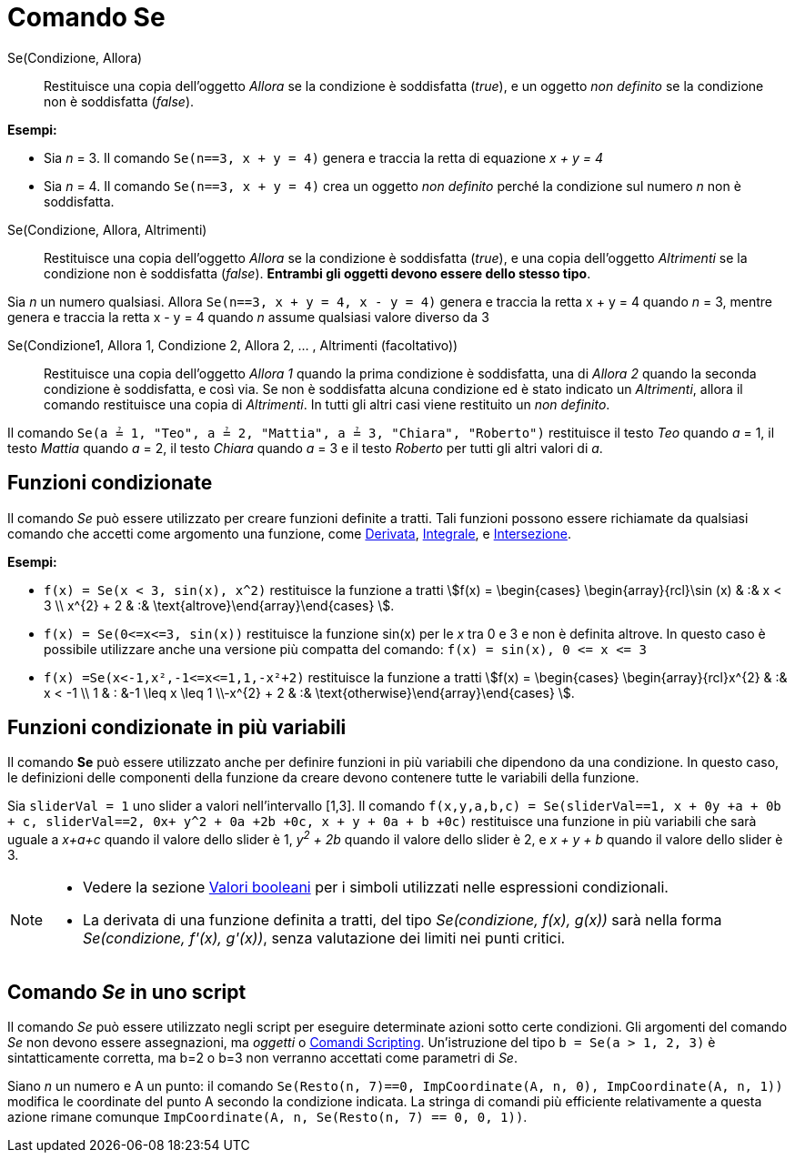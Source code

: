 = Comando Se
:page-en: commands/If
ifdef::env-github[:imagesdir: /it/modules/ROOT/assets/images]

Se(Condizione, Allora)::
  Restituisce una copia dell'oggetto _Allora_ se la condizione è soddisfatta (_true_), e un oggetto _non definito_ se la
  condizione non è soddisfatta (_false_).

[EXAMPLE]
====

*Esempi:*

* Sia _n_ = 3. Il comando `++Se(n==3, x + y = 4)++` genera e traccia la retta di equazione _x + y = 4_
* Sia _n_ = 4. Il comando `++Se(n==3, x + y = 4)++` crea un oggetto _non definito_ perché la condizione sul numero _n_
non è soddisfatta.

====

Se(Condizione, Allora, Altrimenti)::
  Restituisce una copia dell'oggetto _Allora_ se la condizione è soddisfatta (_true_), e una copia dell'oggetto _Altrimenti_ se la
  condizione non è soddisfatta (_false_). *Entrambi gli oggetti devono essere dello stesso tipo*.

[EXAMPLE]
====

Sia _n_ un numero qualsiasi. Allora `++Se(n==3, x + y = 4, x - y = 4)++` genera e traccia la retta x + y = 4 quando _n_
= 3, mentre genera e traccia la retta x - y = 4 quando _n_ assume qualsiasi valore diverso da 3

====

Se(Condizione1, Allora 1, Condizione 2, Allora 2, ... , Altrimenti (facoltativo))::
  Restituisce una copia dell'oggetto _Allora 1_ quando la prima condizione è soddisfatta, una di _Allora 2_ quando la
  seconda condizione è soddisfatta, e così via. Se non è soddisfatta alcuna condizione ed è stato indicato un
  _Altrimenti_, allora il comando restituisce una copia di _Altrimenti_. In tutti gli altri casi viene restituito un
  _non definito_.

[EXAMPLE]
====

Il comando `++Se(a ≟ 1, "Teo", a ≟ 2, "Mattia", a ≟ 3, "Chiara", "Roberto")++` restituisce il testo _Teo_ quando _a_ =
1, il testo _Mattia_ quando _a_ = 2, il testo _Chiara_ quando _a_ = 3 e il testo _Roberto_ per tutti gli altri valori di
_a_.

====

== Funzioni condizionate

Il comando _Se_ può essere utilizzato per creare funzioni definite a tratti. Tali funzioni possono essere richiamate da
qualsiasi comando che accetti come argomento una funzione, come xref:/commands/Derivata.adoc[Derivata],
xref:/commands/Integrale.adoc[Integrale], e xref:/commands/Intersezione.adoc[Intersezione].

[EXAMPLE]
====

*Esempi:*

* `++f(x) = Se(x < 3, sin(x), x^2)++` restituisce la funzione a tratti stem:[f(x) = \begin{cases} \begin{array}{rcl}\sin (x) & :& x < 3 \\
x^{2} + 2 & :& \text{altrove}\end{array}\end{cases} ].
* `++f(x) = Se(0<=x<=3, sin(x))++` restituisce la funzione sin(x) per le _x_ tra 0 e 3 e non è definita altrove. In
questo caso è possibile utilizzare anche una versione più compatta del comando: `++f(x) = sin(x), 0 <= x <= 3++`
* `++f(x) =Se(x<-1,x²,-1<=x<=1,1,-x²+2)++` restituisce la funzione a tratti stem:[f(x) = \begin{cases} \begin{array}{rcl}x^{2} & :& x < -1 \\
1 & : &-1 \leq x \leq 1 \\-x^{2} + 2 & :& \text{otherwise}\end{array}\end{cases} ].


====

== Funzioni condizionate in più variabili

Il comando *Se* può essere utilizzato anche per definire funzioni in più variabili che dipendono da una condizione. In
questo caso, le definizioni delle componenti della funzione da creare devono contenere tutte le variabili della
funzione.

[EXAMPLE]
====

Sia `++sliderVal = 1++` uno slider a valori nell'intervallo [1,3]. Il comando
`++f(x,y,a,b,c) = Se(sliderVal==1, x + 0y +a + 0b + c, sliderVal==2, 0x+ y^2 + 0a +2b +0c, x + y + 0a + b +0c)++`
restituisce una funzione in più variabili che sarà uguale a _x+a+c_ quando il valore dello slider è 1, _y^2^ + 2b_
quando il valore dello slider è 2, e _x + y + b_ quando il valore dello slider è 3.

====

[NOTE]
====

* Vedere la sezione xref:/Valori_booleani.adoc[Valori booleani] per i simboli utilizzati nelle espressioni condizionali.
* La derivata di una funzione definita a tratti, del tipo _Se(condizione, f(x), g(x))_ sarà nella forma _Se(condizione,
f'(x), g'(x))_, senza valutazione dei limiti nei punti critici.

====

== Comando _Se_ in uno script

Il comando _Se_ può essere utilizzato negli script per eseguire determinate azioni sotto certe condizioni. Gli argomenti
del comando _Se_ non devono essere assegnazioni, ma _oggetti_ o xref:/commands/Comandi_Scripting.adoc[Comandi
Scripting]. Un'istruzione del tipo `++b = Se(a > 1, 2, 3)++` è sintatticamente corretta, ma b=2 o b=3 non verranno
accettati come parametri di _Se_.

[EXAMPLE]
====

Siano _n_ un numero e A un punto: il comando `++Se(Resto(n, 7)==0, ImpCoordinate(A, n, 0), ImpCoordinate(A, n, 1))++`
modifica le coordinate del punto A secondo la condizione indicata. La stringa di comandi più efficiente relativamente a
questa azione rimane comunque `++ ImpCoordinate(A, n, Se(Resto(n, 7) == 0, 0, 1))++`.

====
